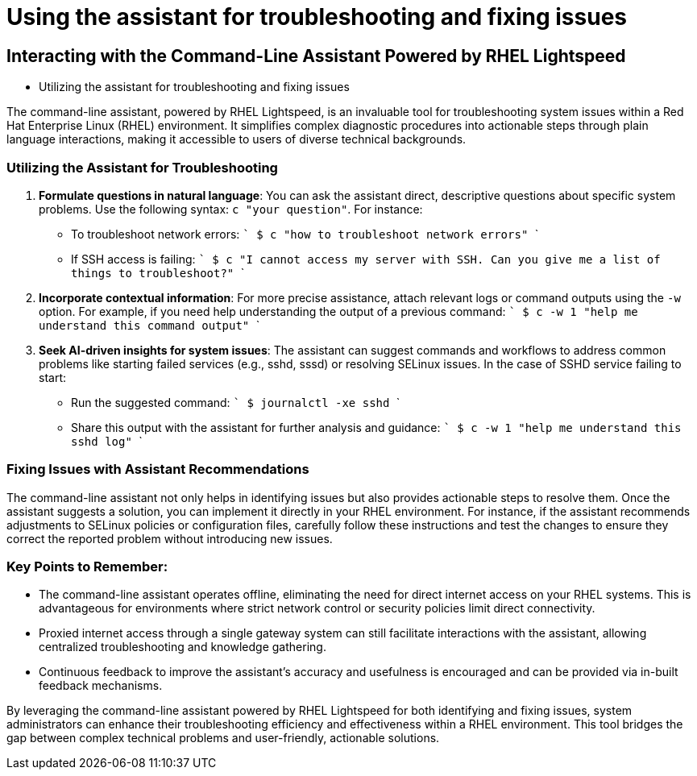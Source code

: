 #  Using the assistant for troubleshooting and fixing issues

== Interacting with the Command-Line Assistant Powered by RHEL Lightspeed
    - Utilizing the assistant for troubleshooting and fixing issues

The command-line assistant, powered by RHEL Lightspeed, is an invaluable tool for troubleshooting system issues within a Red Hat Enterprise Linux (RHEL) environment. It simplifies complex diagnostic procedures into actionable steps through plain language interactions, making it accessible to users of diverse technical backgrounds.

### Utilizing the Assistant for Troubleshooting

1. **Formulate questions in natural language**: You can ask the assistant direct, descriptive questions about specific system problems. Use the following syntax: `c "your question"`. For instance:
   - To troubleshoot network errors: 
     ```
     $ c "how to troubleshoot network errors"
     ```
   - If SSH access is failing:
     ```
     $ c "I cannot access my server with SSH. Can you give me a list of things to troubleshoot?"
     ```

2. **Incorporate contextual information**: For more precise assistance, attach relevant logs or command outputs using the `-w` option. For example, if you need help understanding the output of a previous command:
   ```
   $ c -w 1 "help me understand this command output"
   ```
   
3. **Seek AI-driven insights for system issues**: The assistant can suggest commands and workflows to address common problems like starting failed services (e.g., sshd, sssd) or resolving SELinux issues. In the case of SSHD service failing to start:
   - Run the suggested command:
     ```
     $ journalctl -xe sshd
     ```
   - Share this output with the assistant for further analysis and guidance:
     ```
     $ c -w 1 "help me understand this sshd log"
     ```

### Fixing Issues with Assistant Recommendations

The command-line assistant not only helps in identifying issues but also provides actionable steps to resolve them. Once the assistant suggests a solution, you can implement it directly in your RHEL environment. For instance, if the assistant recommends adjustments to SELinux policies or configuration files, carefully follow these instructions and test the changes to ensure they correct the reported problem without introducing new issues.

### Key Points to Remember:

- The command-line assistant operates offline, eliminating the need for direct internet access on your RHEL systems. This is advantageous for environments where strict network control or security policies limit direct connectivity.
- Proxied internet access through a single gateway system can still facilitate interactions with the assistant, allowing centralized troubleshooting and knowledge gathering.
- Continuous feedback to improve the assistant's accuracy and usefulness is encouraged and can be provided via in-built feedback mechanisms.

By leveraging the command-line assistant powered by RHEL Lightspeed for both identifying and fixing issues, system administrators can enhance their troubleshooting efficiency and effectiveness within a RHEL environment. This tool bridges the gap between complex technical problems and user-friendly, actionable solutions.